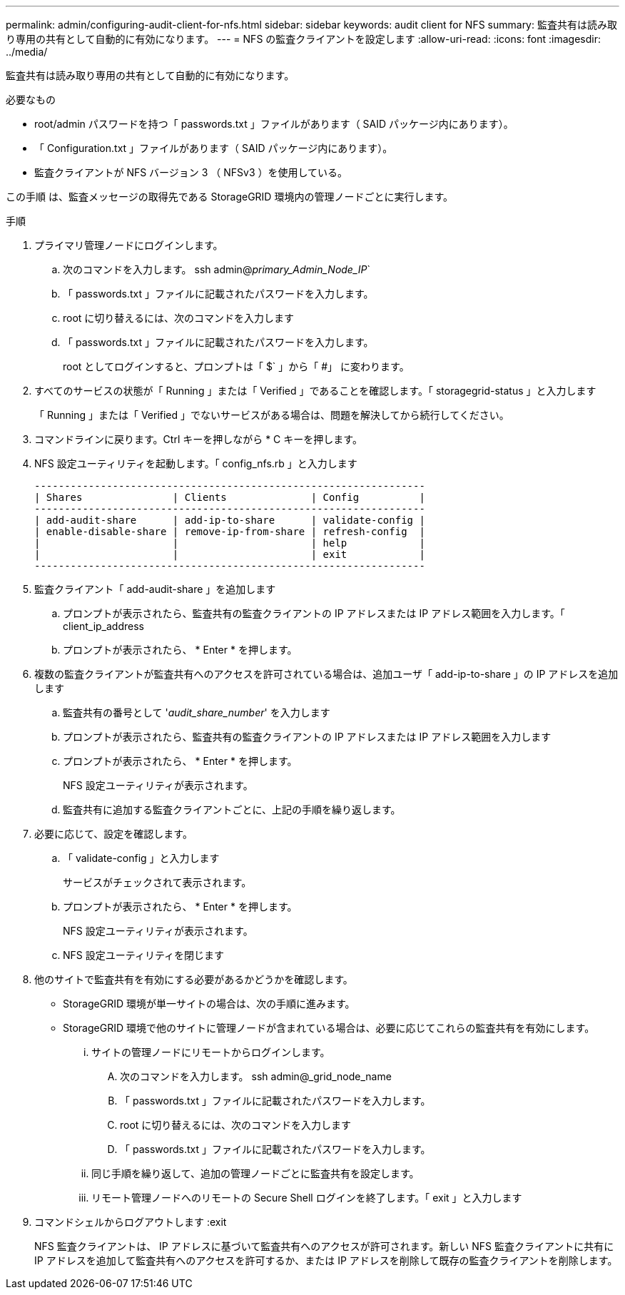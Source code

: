 ---
permalink: admin/configuring-audit-client-for-nfs.html 
sidebar: sidebar 
keywords: audit client for NFS 
summary: 監査共有は読み取り専用の共有として自動的に有効になります。 
---
= NFS の監査クライアントを設定します
:allow-uri-read: 
:icons: font
:imagesdir: ../media/


[role="lead"]
監査共有は読み取り専用の共有として自動的に有効になります。

.必要なもの
* root/admin パスワードを持つ「 passwords.txt 」ファイルがあります（ SAID パッケージ内にあります）。
* 「 Configuration.txt 」ファイルがあります（ SAID パッケージ内にあります）。
* 監査クライアントが NFS バージョン 3 （ NFSv3 ）を使用している。


この手順 は、監査メッセージの取得先である StorageGRID 環境内の管理ノードごとに実行します。

.手順
. プライマリ管理ノードにログインします。
+
.. 次のコマンドを入力します。 ssh admin@_primary_Admin_Node_IP_`
.. 「 passwords.txt 」ファイルに記載されたパスワードを入力します。
.. root に切り替えるには、次のコマンドを入力します
.. 「 passwords.txt 」ファイルに記載されたパスワードを入力します。
+
root としてログインすると、プロンプトは「 $` 」から「 #」 に変わります。



. すべてのサービスの状態が「 Running 」または「 Verified 」であることを確認します。「 storagegrid-status 」と入力します
+
「 Running 」または「 Verified 」でないサービスがある場合は、問題を解決してから続行してください。

. コマンドラインに戻ります。Ctrl キーを押しながら * C キーを押します。
. NFS 設定ユーティリティを起動します。「 config_nfs.rb 」と入力します
+
[listing]
----

-----------------------------------------------------------------
| Shares               | Clients              | Config          |
-----------------------------------------------------------------
| add-audit-share      | add-ip-to-share      | validate-config |
| enable-disable-share | remove-ip-from-share | refresh-config  |
|                      |                      | help            |
|                      |                      | exit            |
-----------------------------------------------------------------
----
. 監査クライアント「 add-audit-share 」を追加します
+
.. プロンプトが表示されたら、監査共有の監査クライアントの IP アドレスまたは IP アドレス範囲を入力します。「 client_ip_address
.. プロンプトが表示されたら、 * Enter * を押します。


. 複数の監査クライアントが監査共有へのアクセスを許可されている場合は、追加ユーザ「 add-ip-to-share 」の IP アドレスを追加します
+
.. 監査共有の番号として '_audit_share_number_' を入力します
.. プロンプトが表示されたら、監査共有の監査クライアントの IP アドレスまたは IP アドレス範囲を入力します
.. プロンプトが表示されたら、 * Enter * を押します。
+
NFS 設定ユーティリティが表示されます。

.. 監査共有に追加する監査クライアントごとに、上記の手順を繰り返します。


. 必要に応じて、設定を確認します。
+
.. 「 validate-config 」と入力します
+
サービスがチェックされて表示されます。

.. プロンプトが表示されたら、 * Enter * を押します。
+
NFS 設定ユーティリティが表示されます。

.. NFS 設定ユーティリティを閉じます


. 他のサイトで監査共有を有効にする必要があるかどうかを確認します。
+
** StorageGRID 環境が単一サイトの場合は、次の手順に進みます。
** StorageGRID 環境で他のサイトに管理ノードが含まれている場合は、必要に応じてこれらの監査共有を有効にします。
+
... サイトの管理ノードにリモートからログインします。
+
.... 次のコマンドを入力します。 ssh admin@_grid_node_name
.... 「 passwords.txt 」ファイルに記載されたパスワードを入力します。
.... root に切り替えるには、次のコマンドを入力します
.... 「 passwords.txt 」ファイルに記載されたパスワードを入力します。


... 同じ手順を繰り返して、追加の管理ノードごとに監査共有を設定します。
... リモート管理ノードへのリモートの Secure Shell ログインを終了します。「 exit 」と入力します




. コマンドシェルからログアウトします :exit
+
NFS 監査クライアントは、 IP アドレスに基づいて監査共有へのアクセスが許可されます。新しい NFS 監査クライアントに共有に IP アドレスを追加して監査共有へのアクセスを許可するか、または IP アドレスを削除して既存の監査クライアントを削除します。


